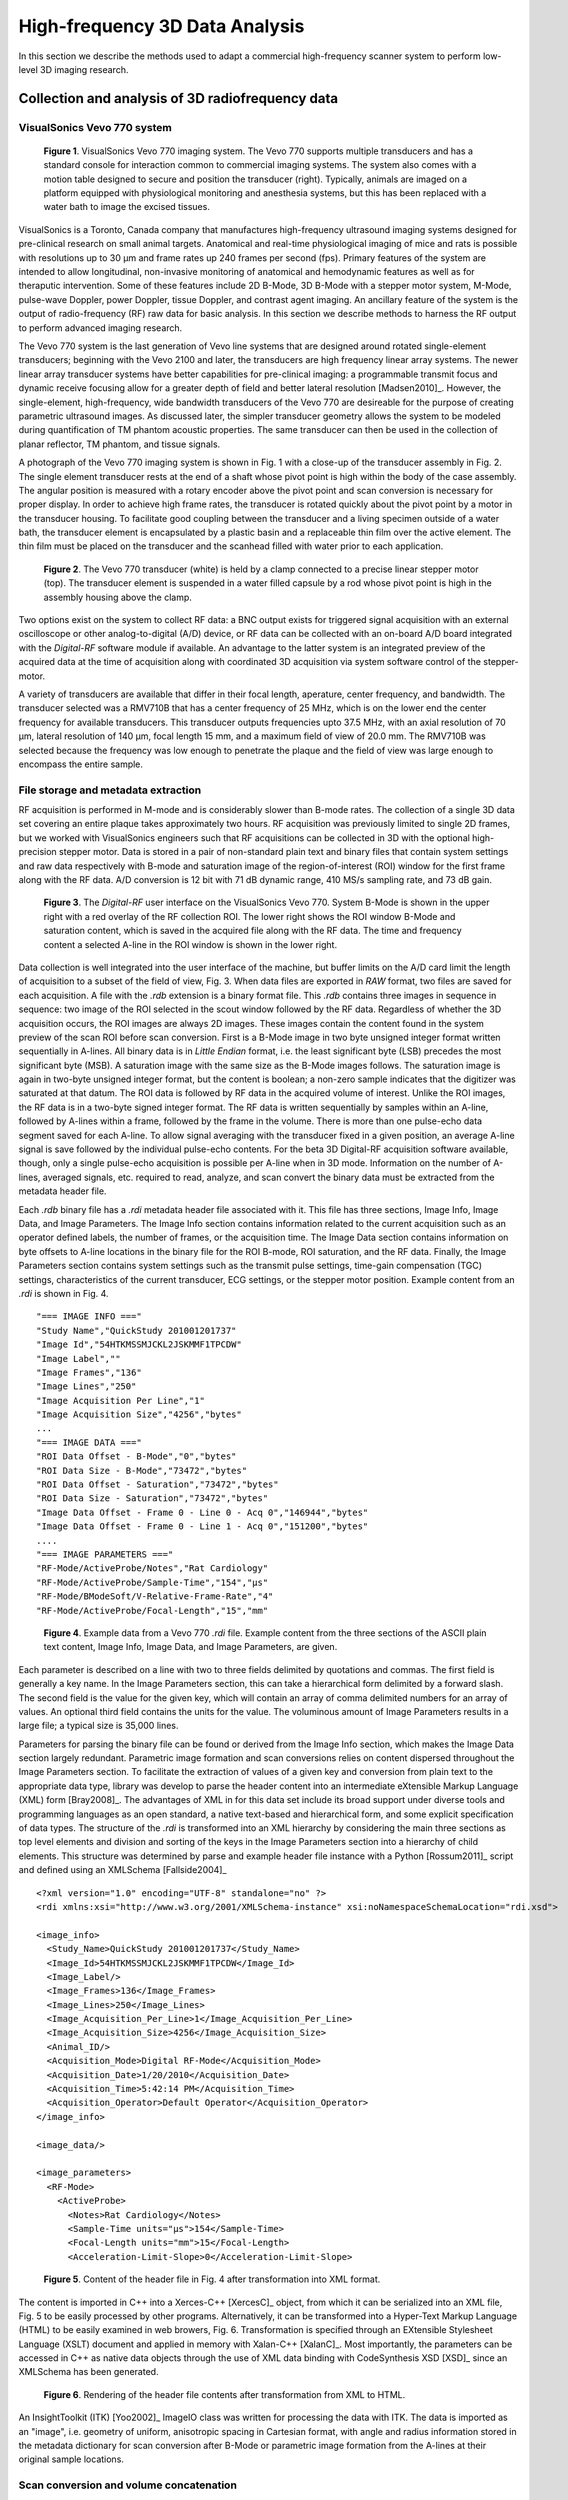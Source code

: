 =============================================
High-frequency 3D Data Analysis
=============================================

In this section we describe the methods used to adapt a commercial
high-frequency scanner system to perform low-level 3D imaging research.

.. |vs_plaque_system| replace:: Fig. 1

.. |vs_plaque_system_long| replace:: **Figure 1**

.. |vs_plaque_transducer| replace:: Fig. 2

.. |vs_plaque_transducer_long| replace:: **Figure 2**

.. |vs_digital_rf| replace:: Fig. 3

.. |vs_digital_rf_long| replace:: **Figure 3**

.. |rdi_content| replace:: Fig. 4

.. |rdi_content_long| replace:: **Figure 4**

.. |rdixml| replace:: Fig. 5

.. |rdixml_long| replace:: **Figure 5**

.. |rdihtml| replace:: Fig. 6

.. |rdihtml_long| replace:: **Figure 6**

.. |vs_field_of_view| replace:: Fig. 7

.. |vs_field_of_view_long| replace:: **Figure 7**

.. |head_streaming| replace:: Fig. 8

.. |head_streaming_long| replace:: **Figure 8**

.. |peak_memory| replace:: Fig. 9

.. |peak_memory_long| replace:: **Figure 9**

~~~~~~~~~~~~~~~~~~~~~~~~~~~~~~~~~~~~~~~~~~~~~~~~~
Collection and analysis of 3D radiofrequency data
~~~~~~~~~~~~~~~~~~~~~~~~~~~~~~~~~~~~~~~~~~~~~~~~~

VisualSonics Vevo 770 system
============================

.. image:: images/vs_plaque_system.jpg
  :width: 10cm
  :height: 7.5cm
  :align: center
.. highlights::

  |vs_plaque_system_long|. VisualSonics Vevo 770 imaging system.  The Vevo 770
  supports multiple transducers and has a standard console for interaction
  common to commercial imaging systems.  The system also comes with a motion
  table designed to secure and position the transducer (right).  Typically,
  animals are imaged on a platform equipped with physiological monitoring and
  anesthesia systems, but this has been replaced with a water bath to image the
  excised tissues.

VisualSonics is a Toronto, Canada company that manufactures high-frequency
ultrasound imaging systems designed for pre-clinical research on small animal
targets.  Anatomical and real-time physiological imaging of mice and rats is
possible with resolutions up to 30 μm and frame rates up 240 frames per second
(fps).  Primary features of the system are intended to allow longitudinal,
non-invasive monitoring of anatomical and hemodynamic features as well as for
theraputic intervention.  Some of these features include 2D B-Mode, 3D B-Mode
with a stepper motor system, M-Mode, pulse-wave Doppler, power Doppler, tissue
Doppler, and contrast agent imaging.  An ancillary feature of the system is the
output of radio-frequency (RF) raw data for basic analysis.  In this section we
describe methods to harness the RF output to perform advanced imaging research.

The Vevo 770 system is the last generation of Vevo line systems that are
designed around rotated single-element transducers; beginning with the Vevo 2100
and later, the transducers are high frequency linear array systems.
The newer linear array transducer systems have better capabilities for
pre-clinical imaging: a programmable transmit focus and dynamic receive focusing
allow for a greater depth of field and better lateral resolution [Madsen2010]_.
However, the single-element, high-frequency, wide bandwidth transducers of the
Vevo 770 are desireable for the purpose of creating parametric ultrasound images.
As discussed later, the simpler transducer geometry allows the system to be
modeled during quantification of TM phantom acoustic properties.  The same
transducer can then be used in the collection of planar reflector, TM phantom,
and tissue signals.

A photograph of the Vevo 770 imaging system is shown in |vs_plaque_system| with
a close-up of the transducer assembly in |vs_plaque_transducer|.   The single
element transducer rests at the end of a shaft whose pivot point is high within
the body of the case assembly.  The angular position is measured with a rotary
encoder above the pivot point and scan conversion is necessary for proper
display.  In order to achieve high frame rates, the transducer is rotated quickly
about the pivot point by a motor in the transducer housing.  To facilitate good
coupling between the transducer and a living specimen outside of a water bath,
the transducer element is encapsulated by a plastic basin and a replaceable thin
film over the active element.  The thin film must be placed on the transducer
and the scanhead filled with water prior to each application.

.. image:: images/vs_plaque_transducer.jpg
  :width: 10cm
  :height: 7.5cm
  :align: center
.. highlights::

  |vs_plaque_transducer_long|. The Vevo 770 transducer (white) is held by a
  clamp connected to a precise linear stepper motor (top).  The transducer
  element is suspended in a water filled capsule by a rod whose pivot point is
  high in the assembly housing above the clamp.

Two options exist on the system to collect RF data: a BNC output exists for
triggered signal acquisition with an external oscilloscope or other
analog-to-digital (A/D) device, or RF data can be collected with an on-board A/D
board integrated with the *Digital-RF* software module if available.  An advantage to
the latter system is an integrated preview of the acquired data at the time of
acquisition along with coordinated 3D acquisition via system software
control of the stepper-motor.

A variety of transducers are available that differ in their focal length,
aperature, center frequency, and bandwidth.  The transducer selected was a
RMV710B that has a center frequency of 25 MHz,
which is on the lower end the center frequency for available transducers.  This
transducer outputs frequencies upto 37.5 MHz, with an axial resolution of 70 μm,
lateral resolution of 140 μm, focal length 15 mm, and a maximum field of view of
20.0 mm.  The RMV710B was selected because the frequency was low enough to
penetrate the plaque and the field of view was large enough to encompass the
entire sample.


File storage and metadata extraction
=============================================

RF acquisition is performed in M-mode and is considerably slower than B-mode
rates.  The collection of a single 3D data set covering an entire plaque takes
approximately two hours.  RF acquisition was previously limited to single 2D
frames, but we worked with VisualSonics engineers such that RF acquisitions can
be collected in 3D with the optional high-precision stepper motor.  Data is
stored in a pair of non-standard plain text and binary files that contain system
settings and raw data respectively with B-mode and saturation image of the
region-of-interest (ROI) window for the first frame along with the RF data.  A/D
conversion is 12 bit with 71 dB dynamic range, 410 MS/s sampling rate, and 73 dB
gain.

.. image:: images/vs_digital_rf.png
  :width: 10cm
  :height: 7.34cm
  :align: center
.. highlights::

  |vs_digital_rf_long|.  The *Digital-RF* user interface on the VisualSonics
  Vevo 770.  System B-Mode is shown in the upper right with a red overlay of the
  RF collection ROI.  The lower right shows the ROI window B-Mode and
  saturation content, which is saved in the acquired file along with the RF
  data.  The time and frequency content a selected A-line in the ROI window is
  shown in the lower right.

Data collection is well integrated into the user interface of the machine, but
buffer limits on the A/D card limit the length of acquisition to a subset of the
field of view, |vs_digital_rf|.  When data files are exported in *RAW* format,
two files are saved for each acquisition.  A file with the *.rdb* extension is a
binary format file.  This *.rdb* contains three images in sequence in sequence:
two image of the ROI selected in the scout window followed by the RF data.
Regardless of whether the 3D acquisition occurs, the ROI images are
always 2D images.  These images contain the content found in the system preview
of the scan ROI before scan conversion.  First is a B-Mode image in two byte
unsigned integer format written sequentially in A-lines.  All binary data is in
*Little Endian* format, i.e. the least significant byte (LSB) precedes the most
significant byte (MSB).  A saturation image with the same size as the B-Mode
images follows.  The saturation image is again in two-byte unsigned integer
format, but the content is boolean; a non-zero sample indicates that the
digitizer was saturated at that datum.  The ROI data is followed by RF
data in the acquired volume of interest.  Unlike the ROI images, the RF
data is in a two-byte signed integer format.  The RF data is written
sequentially by samples within an A-line, followed by A-lines within a frame,
followed by the frame in the volume.  There is more than one pulse-echo data
segment saved for each A-line.  To allow signal averaging with the transducer
fixed in a given position, an average A-line signal is save followed by the
individual pulse-echo contents.  For the beta 3D Digital-RF acquisition software
available, though, only a single pulse-echo acquisition is possible per A-line
when in 3D mode.  Information on the number of A-lines, averaged signals, etc.
required to read, analyze, and scan convert the binary data must be extracted
from the metadata header file.

Each *.rdb* binary file has a *.rdi* metadata header file associated with it.
This file has three sections, Image Info, Image Data, and Image Parameters.  The
Image Info section contains information related to the current acquisition such
as an operator defined labels, the number of frames, or the acquisition time.
The Image Data section contains information on byte offsets to A-line locations
in the binary file for the ROI B-mode, ROI saturation, and the RF data.
Finally, the Image Parameters section contains system settings such as the
transmit pulse settings, time-gain compensation (TGC) settings, characteristics
of the current transducer, ECG settings, or the stepper motor position.  Example
content from an *.rdi* is shown in |rdi_content|.

::

  "=== IMAGE INFO ==="
  "Study Name","QuickStudy 201001201737"
  "Image Id","54HTKMSSMJCKL2JSKMMF1TPCDW"
  "Image Label",""
  "Image Frames","136"
  "Image Lines","250"
  "Image Acquisition Per Line","1"
  "Image Acquisition Size","4256","bytes"
  ...
  "=== IMAGE DATA ==="
  "ROI Data Offset - B-Mode","0","bytes"
  "ROI Data Size - B-Mode","73472","bytes"
  "ROI Data Offset - Saturation","73472","bytes"
  "ROI Data Size - Saturation","73472","bytes"
  "Image Data Offset - Frame 0 - Line 0 - Acq 0","146944","bytes"
  "Image Data Offset - Frame 0 - Line 1 - Acq 0","151200","bytes"
  ....
  "=== IMAGE PARAMETERS ==="
  "RF-Mode/ActiveProbe/Notes","Rat Cardiology"
  "RF-Mode/ActiveProbe/Sample-Time","154","µs"
  "RF-Mode/BModeSoft/V-Relative-Frame-Rate","4"
  "RF-Mode/ActiveProbe/Focal-Length","15","mm"

.. highlights::

  |rdi_content_long|.  Example data from a Vevo 770 *.rdi* file.  Example
  content from the three sections of the ASCII plain text content, Image Info,
  Image Data, and Image Parameters, are given.

Each parameter is described on a line with two to three fields delimited by
quotations and commas.  The first field is generally a key name.  In the Image
Parameters section, this can take a hierarchical form delimited by a forward
slash.  The second field is the value for the given key, which will contain an
array of comma delimited numbers for an array of values.  An optional third
field contains the units for the value.  The voluminous amount of Image
Parameters results in a large file; a typical size is 35,000 lines.

Parameters for parsing the binary file can be found or derived from the Image
Info section, which makes the Image Data section largely redundant.  Parametric
image formation and scan conversions relies on content dispersed throughout the
Image Parameters section.  To facilitate the extraction of values of a given key
and conversion from plain text to the appropriate data type, library was develop
to parse the header content into an intermediate eXtensible Markup Language
(XML) form [Bray2008]_.  The advantages of XML in for this data set include its broad
support under diverse tools and programming languages as an open standard, a
native text-based and hierarchical form, and some explicit specification of data
types.  The structure of the *.rdi* is transformed into an XML hierarchy by
considering the main three sections as top level elements and division and
sorting of the keys in the Image Parameters section into a hierarchy of child
elements.  This structure was determined by parse and example header file instance
with a Python [Rossum2011]_ script and defined using an XMLSchema [Fallside2004]_

::

  <?xml version="1.0" encoding="UTF-8" standalone="no" ?>
  <rdi xmlns:xsi="http://www.w3.org/2001/XMLSchema-instance" xsi:noNamespaceSchemaLocation="rdi.xsd">

  <image_info>
    <Study_Name>QuickStudy 201001201737</Study_Name>
    <Image_Id>54HTKMSSMJCKL2JSKMMF1TPCDW</Image_Id>
    <Image_Label/>
    <Image_Frames>136</Image_Frames>
    <Image_Lines>250</Image_Lines>
    <Image_Acquisition_Per_Line>1</Image_Acquisition_Per_Line>
    <Image_Acquisition_Size>4256</Image_Acquisition_Size>
    <Animal_ID/>
    <Acquisition_Mode>Digital RF-Mode</Acquisition_Mode>
    <Acquisition_Date>1/20/2010</Acquisition_Date>
    <Acquisition_Time>5:42:14 PM</Acquisition_Time>
    <Acquisition_Operator>Default Operator</Acquisition_Operator>
  </image_info>

  <image_data/>

  <image_parameters>
    <RF-Mode>
      <ActiveProbe>
        <Notes>Rat Cardiology</Notes>
        <Sample-Time units="µs">154</Sample-Time>
        <Focal-Length units="mm">15</Focal-Length>
        <Acceleration-Limit-Slope>0</Acceleration-Limit-Slope>

.. highlights::

  |rdixml_long|.  Content of the header file in |rdi_content| after
  transformation into XML format.

The content is imported in C++ into a Xerces-C++ [XercesC]_ object, from which
it can be serialized into an XML file, |rdixml| to be easily processed by other
programs.  Alternatively, it can be transformed into a Hyper-Text Markup
Language (HTML) to be easily examined in web browers, |rdihtml|.  Transformation
is specified through an EXtensible Stylesheet Language (XSLT) document and applied in
memory with Xalan-C++ [XalanC]_.  Most importantly, the parameters can be accessed
in C++ as native data objects through the use of XML data binding with
CodeSynthesis XSD [XSD]_ since an XMLSchema has been generated.

.. image:: images/rdi_html.png
  :align: center
.. highlights::

  |rdihtml_long|.  Rendering of the header file contents after transformation
  from XML to HTML.

An InsightToolkit (ITK) [Yoo2002]_ ImageIO class was written for processing the
data with ITK.  The data is imported as an "image", i.e. geometry of uniform,
anisotropic spacing in Cartesian format, with angle and radius information stored in the
metadata dictionary for scan conversion after B-Mode or parametric image
formation from the A-lines at their original sample locations.

Scan conversion and volume concatenation
=========================================

The raw data collected on the Vevo 770 is structured grid data.  Structured grid
data has implicit connectivity, i.e. the topology is determined by a dimensional
index [Schroeder2006]_.  However, the geometric locations of the points do not
necessary fall on a uniform grid.  An image, on the other hand, has both regular
topology and geometry [Schroeder2006]_.  While there is some support in computer
graphics hardware and software for rendering datasets in a structured grid from,
the most widespread support exist for images with isotropic spacing.  Medical
imaging or scientific rendering programs may have support for rendering of
images with anisotropic spacing.  Volume rendering support for structured grid
data is less common and less efficient than volume rendering algorithms for
image data.  Also, most analysis algorithms are designed for image data.  For
these reasons, we must scan convert the Vevo 770 data; we must resample the
structured grid data onto a orthogonal grid with regular spacing.

Locations of the RF is determined by the transducer geometry, which is
diagrammed in |vs_field_of_view|.  Header file keys that define the geometry
include: *PE*, the pivot-to-encoder distance,
*RF-Mode/ActiveProbe/Pivot-Encoder-Dist*, *SL*, the shaft-length,
*RF-Mode/ActiveProbe/Pivot-Transducer-Fact-Dist*, *DL*, the delay length in the
water path from the transducer to start of acquisition,
*RF-Mode/RX/V-Delay-Length*, *DD*, the digitizer depth,
*RF-Mode/RX/V-Digi-Depth-Imaging*, and *EP*, the encoder position,
*RF-Mode/RfModeSoft/V-Lines-Pos*.  Note that the last value is an array since it
changes with every A-line.

.. image:: images/vs_field_of_view.png
  :width: 6cm
  :height: 13.7cm
  :align: center
.. highlights::

  |vs_field_of_view_long|.  Diagram of the Vevo 770 geometric parameters used in
  field of view calculations.  The transducer sits at the end of a shaft, and
  the angle of rotation is recorded by a rotary encoder attached to an extension
  of the shaft across the pivot point.  Parameters stored in the metadata file
  include *PE*, the pivot-to-encoder distance, *SL*, the shaft length, *DL*, the
  delay length in the water path from the transducer to start of acquisition, *DD*,
  the digitizer depth, and *EP*, the encoder position.

This polar coordinate configuration is common in ultrasound imaging; it also
occurs with a curvilinear array or phased array transducer, for example.   The
radius is given by :math:`r = SL + DL + \frac{s \, c}{2 f_s}` where *s* is the
sample number along the A-line, *c* is the assumed speed of sound (usually 1540
m/s), and :math:`f_s` is the sampling frequency
(*RF-Mode/RfModeSoft/SamplesPerSec*).  The angle in radians is simply
:math:`\theta = EP / PE`.  Cartesian coordinates are then :math:`x_1 = r \cos(
\theta )` and :math:`x_2 = r \sin( \theta )`.  For 3D imaging, the only other
geometric parameter of importance is the frame spacing, which is found at
*RF-Mode/3D/StepSize*.

Data streaming
==============

Due memory capacity limitations of modern computers, it is of necessary process
a large image in independent chunks, also known as streamed data processing.  A
single Vevo 770 plaque volume prior to scan conversion with 2128 samples per
A-line, 250 lines per frame, 250 frames per subvolume, and four subvolumes per
plaque has 532 million samples.  If the data samples are stored as single-byte
*char* datatypes or two-byte *unsigned short* samples, as may be the case for
clinical scanner's volume rendering software, a high-end modern computer is
capable of store a copy of the image in system RAM or graphics card global
memory.  When processing the data to create parametric ultrasound images or
perform scan conversion, we use the eight-byte floating point *double* data type,
and multiple copies of the data are required as it passes through our
processing pipeline.  This size exceeds the capacity of most computers, and
streaming is required.

The process of resampling during scan conversion involves defining a
transformation from the output space to the input space [Ibanez2005]_. In
general, at the time of transformation all of the input data must be available
because the transformation of point from output space may result in a point at any
location in the input space.  This prevents streaming of the resampling process
because the entire input dataset must be made available.

At least for special cases, streaming during resampling may be possible, though,
if we can restrict the region required for a transformation.  With a general
affine transform [Ibanez2005]_,

.. math:: \mathbf{y} = \mathbf{Ax} = \mathbf{b}

where **x** is a vector of the output point position, **y** is the input point
position, **A** is a matrix of cofficients that apply rotation, shearing or
scaling to the output space, and **b** is a vector defining the rigid translation,
lines remain lines after transformation.  Recognizing this fact, we see that the
region required by a linear transformation of an image is the bounding box
defined by the transformation of image's corners.  The result of a resampling
implementation that takes advantage of this property to perform streaming is
shown in |head_streaming|.  An affine transform is applied with scaling by a
factor of 1.25 in all directions, rotation of 1 radian about the y-axis and 0.2
radians about the z-axis, and translation of three pixel spacings in the
y-direction and seven pixel spacings in the z-direction.  The resampling process
is applied without streaming and streaming with eight stream divisions.  The
results are the same for both cases.

.. image:: images/mr_resample_annotate.png
  :width:  16cm
  :height: 4.6cm
  :align: center
.. highlights::

  |head_streaming_long|.  Magnetic resonance head image a) before
  transformation, b) after an affine transformation without streaming,
  and c) after the same transformation with streaming.  A pixel-wise differnce
  calculation on the transformed images shows they are identical.

This same implementation can be applied to perform streaming when performing
scan conversion for the Vevo 770.  Even though the inplane transformation is
non-linear and applying this algorithm would be insufficient at the bottom of
the scan plane, the transformation is linear in the stepper-motor direction (an
identity transform).  Measurements of peak heap memory usage made with Valgrind
[Valgrind]_ versus the number of frames per stream are plotted in |peak_memory|.
A linear trend is clearly observed.  Decreased memory usage comes with a slight
performance trade-off as the number of image processing pipeline updates
required is directly proportional to the number of stream divisions.

.. image:: images/peak_memory.png
  :width: 10cm
  :height: 10cm
  :align: center
.. highlights::

  |peak_memory_long|. Peak heap memory usage during B-Mode image creation and scan
  conversion of a Vevo 770 file.  The slope of a linear fit to the data is 1.33
  MB/frame and the intercept is 11.0 MB.

~~~~~~~~~~
References
~~~~~~~~~~

